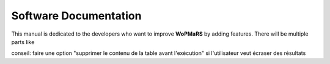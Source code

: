 Software Documentation
======================

This manual is dedicated to the developers who want to improve **WoPMaRS** by adding features. There will be multiple parts like 

conseil: faire une option "supprimer le contenu de la table avant l'exécution" si l'utilisateur veut écraser des résultats
